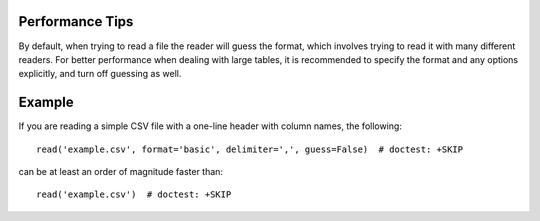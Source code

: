 .. note that if this is changed from the default approach of using an *include*
   (in index.rst) to a separate performance page, the header needs to be changed
   from === to ***, the filename extension needs to be changed from .inc.rst to
   .rst, and a link needs to be added in the subpackage toctree

.. _astropy-io-ascii-performance:

Performance Tips
================

By default, when trying to read a file the reader will guess the format, which
involves trying to read it with many different readers. For better performance
when dealing with large tables, it is recommended to specify the format and any
options explicitly, and turn off guessing as well.

Example
=======

..
  EXAMPLE START
  Performance Tips for Reading Large Tables with `astropy.io.ascii`

If you are reading a simple CSV file with a one-line header with column names,
the following::

    read('example.csv', format='basic', delimiter=',', guess=False)  # doctest: +SKIP

can be at least an order of magnitude faster than::

    read('example.csv')  # doctest: +SKIP

..
  EXAMPLE END

